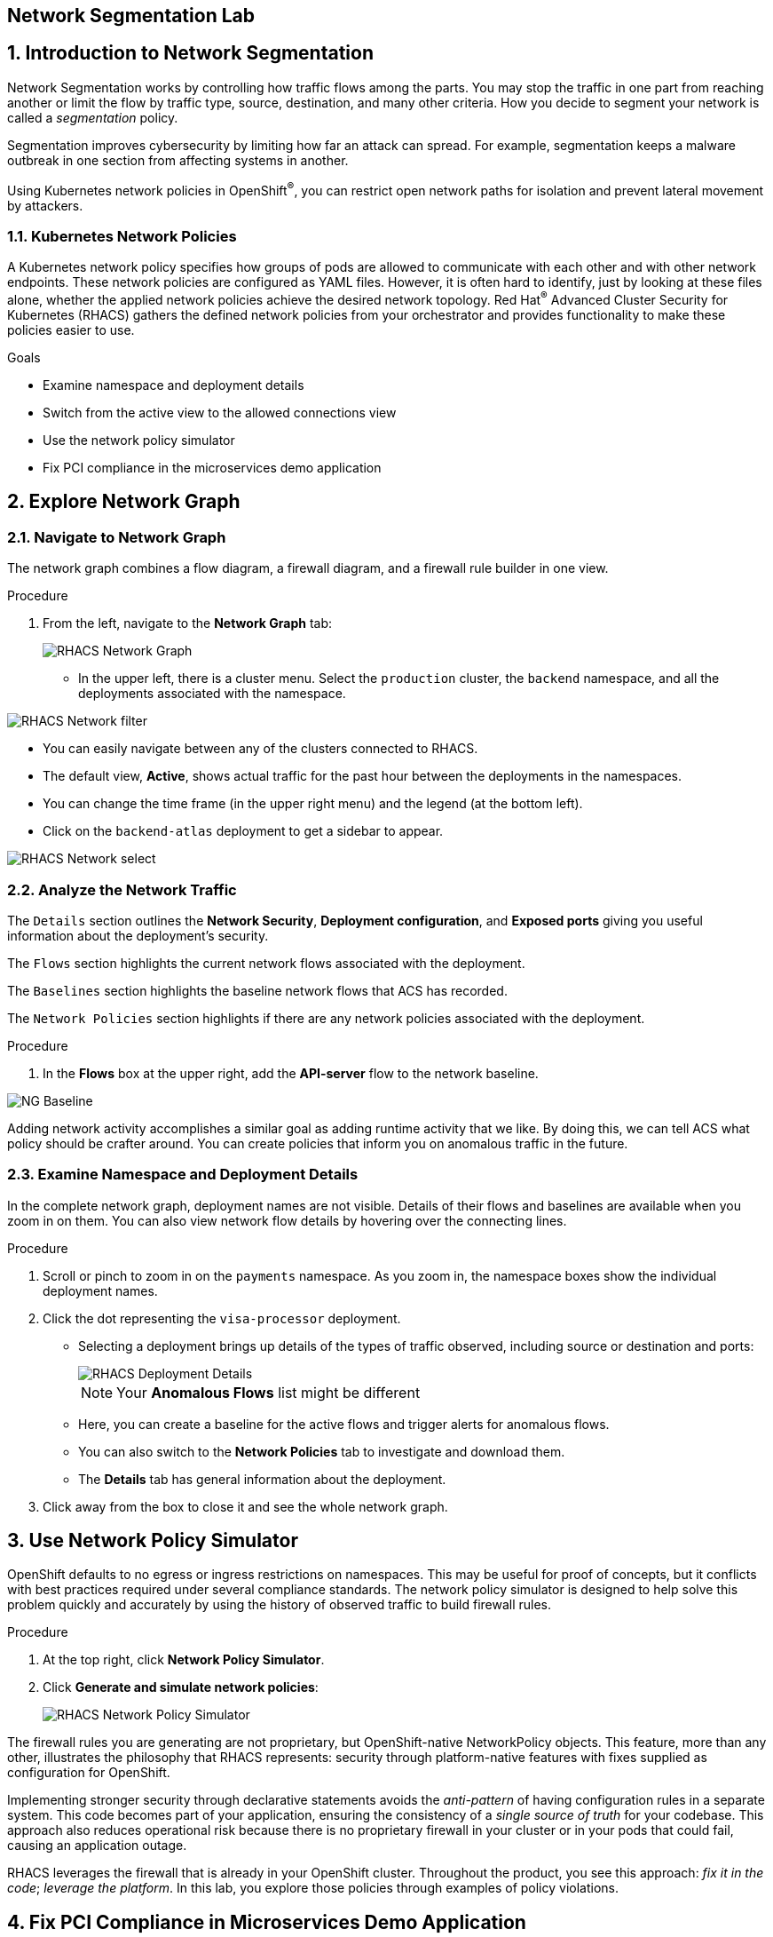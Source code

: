 :labname: Network Segmentation

== {labname} Lab

:numbered:

== Introduction to {labname}

Network Segmentation works by controlling how traffic flows among the parts.
You may stop the traffic in one part from reaching another or limit the flow by traffic type, source, destination, and many other criteria.
How you decide to segment your network is called a _segmentation_ policy.

Segmentation improves cybersecurity by limiting how far an attack can spread.
For example, segmentation keeps a malware outbreak in one section from affecting systems in another.

Using Kubernetes network policies in OpenShift^(R)^, you can restrict open network paths for isolation and prevent lateral movement by attackers.

=== Kubernetes Network Policies

A Kubernetes network policy specifies how groups of pods are allowed to communicate with each other and with other network endpoints.
These network policies are configured as YAML files.
However, it is often hard to identify, just by looking at these files alone, whether the applied network policies achieve the desired network topology.
Red Hat^(R)^ Advanced Cluster Security for Kubernetes (RHACS) gathers the defined network policies from your orchestrator and provides functionality to make these policies easier to use.

.Goals

* Examine namespace and deployment details
* Switch from the active view to the allowed connections view
* Use the network policy simulator
* Fix PCI compliance in the microservices demo application

[[labexercises]]


== Explore Network Graph

=== Navigate to Network Graph

The network graph combines a flow diagram, a firewall diagram, and a firewall rule builder in one view.

.Procedure
. From the left, navigate to the *Network Graph* tab:
+
image::images/04_ng_01.png[RHACS Network Graph]
+
* In the upper left, there is a cluster menu. Select the `production` cluster, the `backend` namespace, and all the deployments associated with the namespace.

image::images/04_ng_02.png[RHACS Network filter]

* You can easily navigate between any of the clusters connected to RHACS.
* The default view, *Active*, shows actual traffic for the past hour between the deployments in the namespaces.
* You can change the time frame (in the upper right menu) and the legend (at the bottom left).
* Click on the `backend-atlas` deployment to get a sidebar to appear.

image::images/04_ng_03.png[RHACS Network select]
=== Analyze the Network Traffic

The `Details` section outlines the *Network Security*, *Deployment configuration*, and *Exposed ports* giving you useful information about the deployment's security. 

The `Flows` section highlights the current network flows associated with the deployment. 

The `Baselines` section highlights the baseline network flows that ACS has recorded.

The `Network Policies` section highlights if there are any network policies associated with the deployment.

.Procedure
. In the *Flows* box at the upper right, add the *API-server* flow to the network baseline.

image::images/04_ng_04.png[NG Baseline]

Adding network activity accomplishes a similar goal as adding runtime activity that we like. By doing this, we can tell ACS what policy should be crafter around. You can create policies that inform you on anomalous traffic in the future. 

=== Examine Namespace and Deployment Details

In the complete network graph, deployment names are not visible.
Details of their flows and baselines are available when you zoom in on them. You can also view network flow details by hovering over the connecting lines.

.Procedure
. Scroll or pinch to zoom in on the `payments` namespace.
As you zoom in, the namespace boxes show the individual deployment names.
. Click the dot representing the `visa-processor` deployment.
* Selecting a deployment brings up details of the types of traffic observed, including source or destination and ports:
+
image::images/rhacs_deployment_flows.png[RHACS Deployment Details]
+
NOTE: Your *Anomalous Flows* list might be different
+
* Here, you can create a baseline for the active flows and trigger alerts for anomalous flows.
* You can also switch to the *Network Policies* tab to investigate and download them.
* The *Details* tab has general information about the deployment.
. Click away from the box to close it and see the whole network graph.

== Use Network Policy Simulator

OpenShift defaults to no egress or ingress restrictions on namespaces.
This may be useful for proof of concepts, but it conflicts with best practices required under several compliance standards.
The network policy simulator is designed to help solve this problem quickly and accurately by using the history of observed traffic to build firewall rules.

.Procedure
. At the top right, click *Network Policy Simulator*.
. Click *Generate and simulate network policies*:
+
image::images/rhacs_netpol_simulator.png[RHACS Network Policy Simulator]

The firewall rules you are generating are not proprietary, but OpenShift-native NetworkPolicy objects.
This feature, more than any other, illustrates the philosophy that RHACS represents: security through platform-native features with fixes supplied as configuration for OpenShift.

Implementing stronger security through declarative statements avoids the _anti-pattern_ of having configuration rules in a separate system. This code becomes part of your application, ensuring the consistency of a _single source of truth_ for your codebase.
This approach also reduces operational risk because there is no proprietary firewall in your cluster or in your pods that could fail, causing an application outage.

RHACS leverages the firewall that is already in your OpenShift cluster.
Throughout the product, you see this approach: _fix it in the code_; _leverage the platform_. In this lab, you explore those policies through examples of policy violations.

== Fix PCI Compliance in Microservices Demo Application

[quote, PCI-DSS website, https://www.pcisecuritystandards.org]
The best way to maximize cardholder data security is to continuously monitor and enforce the use of controls specified in the PCI Data Security Standard.

RHACS continuously monitors and enforces policies and is aware of PCI-DSS compliance standards.

In this section, you bring the `microservices-demo` application closer to compliance with RHACS.

.Procedure
. Zoom in to the `microservices-demo` namespace, select one of the deployments, and examine the deployment details (on the right side):
+
image::images/rhacs_microservices_demo_namespace.png[Network graph for microservices-demo namespace]
+
NOTE: These deployment dots are [red]#red# because they have no Network Policies associated with them yet.

. From the left, navigate to the *Compliance* page.
. In the upper right, click *SCAN ENVIRONMENT*:
+
image::images/rhacs_microservices_compliance.png[Overall environment compliance]

. On the top of the *Compliance* page, click *Namespaces* to see a report of compliance scores by namespace.
. At the top, use the filter bar to restrict the view to the `Namespace: microservices-demo`.

. Examine the results to see that the `microservices-demo` namespace has approximately 64% compliance for PCI, but with some significant gaps, especially on Control section 1, which addresses network isolation:
+
image::images/rhacs_microservices_pci_1.png[Compliance for Online Boutique shop microservices demo before network policy changes]

. After you note the current compliance level, return to the *Network Graph* page.
+
Next, you generate some network policies to improve the compliance score on the PCI benchmark.

. At the top, use the filter bar to narrow the view to `Namespace: microservices-demo`.
+
The network graph changes focus to only the `microservices-demo` namespace.

. Click *Network Policy Simulator* and then *Generate and simulate network policies*:
+
image::images/rhacs_microservices_netpol.png[Generated Kubernetes Network Policies for Online Boutique]

. Click *Apply Network Policies*.
. Refresh and expect to see that the deployments in the `microservices-demo` namespace are [blue]#blue#, indicating that they have network policies applied.
+
The PCI compliance score increases for the `microservices-demo` namespace, because those network policies meet the requirements for isolation of retail applications that handle cardholder data.

. Navigate back to *Compliance* and click *Scan Environment*.
+
After the compliance scan completes, you can see that the PCI score has increased.
+
. Enter `Namespace: microservices-demo` into the filter bar to restrict the view to the `microservices-demo` namespace.
. Examine the results to see that the `microservices-demo` namespace has approximately 79% compliance for PCI:
+
image::images/rhacs_microservices_pci_2.png[Compliance for Online Boutique Shop Microservices demo after network policy changes]

== Summary

RHACS makes it easy to analyze the network security of your OpenShift clusters and helps you take advantage of OpenShift's built-in firewall protections.

To support network policy enforcement, you used Red Hat Advanced Cluster Security for Kubernetes to do the following:

* Examine the network and individual deployments in the network graph
* Create network policies in the network policy simulator
* Apply network policies with the generator
* Bring deployments closer to PCI DSS compliance by implementing appropriate network policies

In the next lab, you look at those policies, with examples of policy violations.